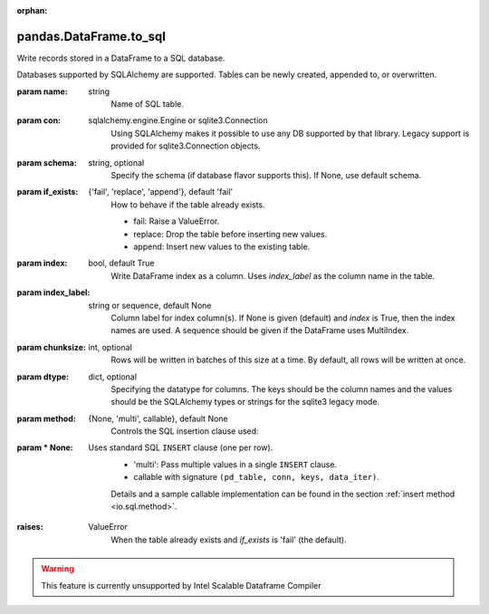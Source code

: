 .. _pandas.DataFrame.to_sql:

:orphan:

pandas.DataFrame.to_sql
***********************

Write records stored in a DataFrame to a SQL database.

Databases supported by SQLAlchemy  are supported. Tables can be
newly created, appended to, or overwritten.

:param name:
    string
        Name of SQL table.

:param con:
    sqlalchemy.engine.Engine or sqlite3.Connection
        Using SQLAlchemy makes it possible to use any DB supported by that
        library. Legacy support is provided for sqlite3.Connection objects.

:param schema:
    string, optional
        Specify the schema (if database flavor supports this). If None, use
        default schema.

:param if_exists:
    {'fail', 'replace', 'append'}, default 'fail'
        How to behave if the table already exists.

        - fail: Raise a ValueError.
        - replace: Drop the table before inserting new values.
        - append: Insert new values to the existing table.

:param index:
    bool, default True
        Write DataFrame index as a column. Uses `index_label` as the column
        name in the table.

:param index_label:
    string or sequence, default None
        Column label for index column(s). If None is given (default) and
        `index` is True, then the index names are used.
        A sequence should be given if the DataFrame uses MultiIndex.

:param chunksize:
    int, optional
        Rows will be written in batches of this size at a time. By default,
        all rows will be written at once.

:param dtype:
    dict, optional
        Specifying the datatype for columns. The keys should be the column
        names and the values should be the SQLAlchemy types or strings for
        the sqlite3 legacy mode.

:param method:
    {None, 'multi', callable}, default None
        Controls the SQL insertion clause used:

:param \* None:
    Uses standard SQL ``INSERT`` clause (one per row).
        - 'multi': Pass multiple values in a single ``INSERT`` clause.
        - callable with signature ``(pd_table, conn, keys, data_iter)``.

        Details and a sample callable implementation can be found in the
        section :ref:`insert method <io.sql.method>`.

        .. versionadded:: 0.24.0

:raises:
    ValueError
        When the table already exists and `if_exists` is 'fail' (the
        default).



.. warning::
    This feature is currently unsupported by Intel Scalable Dataframe Compiler

